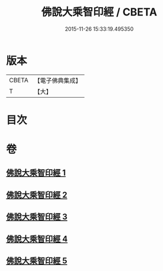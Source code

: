 #+TITLE: 佛說大乘智印經 / CBETA
#+DATE: 2015-11-26 15:33:19.495350
* 版本
 |     CBETA|【電子佛典集成】|
 |         T|【大】     |

* 目次
* 卷
** [[file:KR6i0271_001.txt][佛說大乘智印經 1]]
** [[file:KR6i0271_002.txt][佛說大乘智印經 2]]
** [[file:KR6i0271_003.txt][佛說大乘智印經 3]]
** [[file:KR6i0271_004.txt][佛說大乘智印經 4]]
** [[file:KR6i0271_005.txt][佛說大乘智印經 5]]
